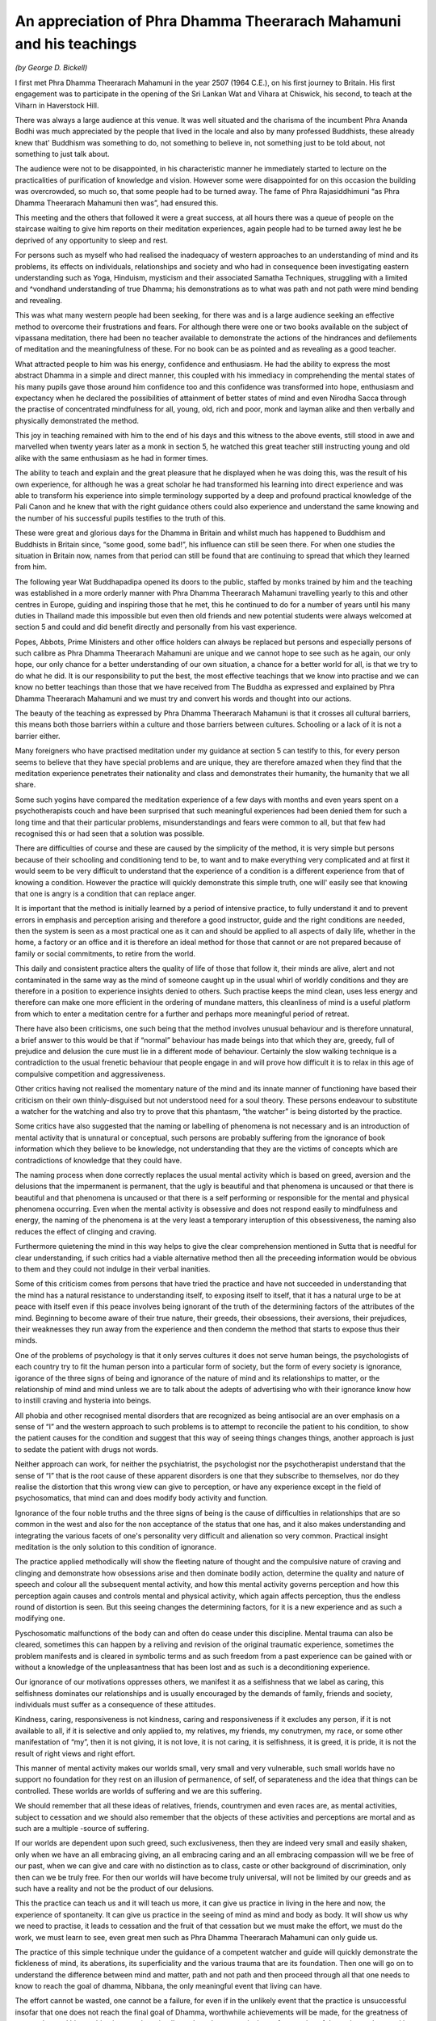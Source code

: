 An appreciation of Phra Dhamma Theerarach Mahamuni and his teachings
=====================================================================

*(by George D. Bickell)*

I first met Phra Dhamma Theerarach Mahamuni in the year 2507 (1964 C.E.), on his first journey to Britain. His first engagement was to participate in the opening of the Sri Lankan Wat and Vihara at Chiswick, his second, to teach at the Viharn in Haverstock Hill.

There was always a large audience at this venue. It was well situated and the charisma of the incumbent Phra Ananda Bodhi was much appreciated by the people that lived in the locale and also by many professed Buddhists, these already knew that' Buddhism was something to do, not something to believe in, not something just to be told about, not something to just talk about.

The audience were not to be disappointed, in his characteristic manner he immediately started to lecture on the practicalities of purification of knowledge and vision. However some were disappointed for on this occasion the building was overcrowded, so much so, that some people had to be turned away. The fame of Phra Rajasiddhimuni “as Phra Dhamma Theerarach Mahamuni then was”, had ensured this.

This meeting and the others that followed it were a great success, at all hours there was a queue of people on the staircase waiting to give him reports on their meditation experiences, again people had to be turned away lest he be deprived of any opportunity to sleep and rest.

For persons such as myself who had realised the inadequacy of western approaches to an understanding of mind and its problems, its effects on individuals, relationships and society and who had in consequence been investigating eastern understanding such as Yoga, Hinduism, mysticism and their associated Samatha Techniques, struggling with a limited and ^vondhand understanding of true Dhamma; his demonstrations as to what was path and not path were mind bending and revealing.

This was what many western people had been seeking, for there was and is a large audience seeking an effective method to overcome their frustrations and fears. For although there were one or two books available on the subject of vipassana meditation, there had been no teacher available to demonstrate the actions of the hindrances and defilements of meditation and the meaningfulness of these. For no book can be as pointed and as revealing as a good teacher.

What attracted people to him was his energy, confidence and enthusiasm. He had the ability to express the most abstract Dhamma in a simple and direct manner, this coupled with his immediacy in comprehending the mental states of his many pupils gave those around him confidence too and this confidence was transformed into hope, enthusiasm and expectancy when he declared the possibilities of attainment of better states of mind and even Nirodha Sacca through the practise of concentrated mindfulness for all, young, old, rich and poor, monk and layman alike and then verbally and physically demonstrated the method.

This joy in teaching remained with him to the end of his days and this witness to the above events, still stood in awe and marvelled when twenty years later as a monk in section 5, he watched this great teacher still instructing young and old alike with the same enthusiasm as he had in former times.

The ability to teach and explain and the great pleasure that he displayed when he was doing this, was the result of his own experience, for although he was a great scholar he had transformed his learning into direct experience and was able to transform his experience into simple terminology supported by a deep and profound practical knowledge of the Pali Canon and he knew that with the right guidance others could also experience and understand the same knowing and the number of his successful pupils testifies to the truth of this.

These were great and glorious days for the Dhamma in Britain and whilst much has happened to Buddhism and Buddhists in Britain since, “some good, some bad!”, his influence can still be seen there. For when one studies the situation in Britain now, names from that period can still be found that are continuing to spread that which they learned from him.

The following year Wat Buddhapadipa opened its doors to the public, staffed by monks trained by him and the teaching was established in a more orderly manner with Phra Dhamma Theerarach Mahamuni travelling yearly to this and other centres in Europe, guiding and inspiring those that he met, this he continued to do for a number of years until his many duties in Thailand made this impossible but even then old friends and new potential students were always welcomed at section 5 and could and did benefit directly and personally from his vast experience.

Popes, Abbots, Prime Ministers and other office holders can always be replaced but persons and especially persons of such calibre as Phra Dhamma Theerarach Mahamuni are unique and we cannot hope to see such as he again, our only hope, our only chance for a better understanding of our own situation, a chance for a better world for all, is that we try to do what he did. It is our responsibility to put the best, the most effective teachings that we know into practise and we can know no better teachings than those that we have received from The Buddha as expressed and explained by Phra Dhamma Theerarach Mahamuni and we must try and convert his words and thought into our actions.

The beauty of the teaching as expressed by Phra Dhamma Theerarach Mahamuni is that it crosses all cultural barriers, this means both those barriers within a culture and those barriers between cultures. Schooling or a lack of it is not a barrier either.

Many foreigners who have practised meditation under my guidance at section 5 can testify to this, for every person seems to believe that they have special problems and are unique, they are therefore amazed when they find that the meditation experience penetrates their nationality and class and demonstrates their humanity, the humanity that we all share.

Some such yogins have compared the meditation experience of a few days with months and even years spent on a psychotherapists couch and have been surprised that such meaningful experiences had been denied them for such a long time and that their particular problems, misunderstandings and fears were common to all, but that few had recognised this or had seen that a solution was possible.

There are difficulties of course and these are caused by the simplicity of the method, it is very simple but persons because of their schooling and conditioning tend to be, to want and to make everything very complicated and at first it would seem to be very difficult to understand that the experience of a condition is a different experience from that of knowing a condition. However the practice will quickly demonstrate this simple truth, one will' easily see that knowing that one is angry is a condition that can replace anger.

It is important that the method is initially learned by a period of intensive practice, to fully understand it and to prevent errors in emphasis and perception arising and therefore a good instructor, guide and the right conditions are needed, then the system is seen as a most practical one as it can and should be applied to all aspects of daily life, whether in the home, a factory or an office and it is therefore an ideal method for those that cannot or are not prepared because of family or social commitments, to retire from the world.

This daily and consistent practice alters the quality of life of those that follow it, their minds are alive, alert and not contaminated in the same way as the mind of someone caught up in the usual whirl of worldly conditions and they are therefore in a position to experience insights denied to others. Such practise keeps the mind clean, uses less energy and therefore can make one more efficient in the ordering of mundane matters, this cleanliness of mind is a useful platform from which to enter a meditation centre for a further and perhaps more meaningful period of retreat.

There have also been criticisms, one such being that the method involves unusual behaviour and is therefore unnatural, a brief answer to this would be that if “normal” behaviour has made beings into that which they are, greedy, full of prejudice and delusion the cure must lie in a different mode of behaviour. Certainly the slow walking technique is a contradiction to the usual frenetic behaviour that people engage in and will prove how difficult it is to relax in this age of compulsive competition and aggressiveness.

Other critics having not realised the momentary nature of the mind and its innate manner of functioning have based their criticism on their own thinly-disguised but not understood need for a soul theory. These persons endeavour to substitute a watcher for the watching and also try to prove that this phantasm, “the watcher” is being distorted by the practice.

Some critics have also suggested that the naming or labelling of phenomena is not necessary and is an introduction of mental activity that is unnatural or conceptual, such persons are probably suffering from the ignorance of book information which they believe to be knowledge, not understanding that they are the victims of concepts which are contradictions of knowledge that they could have.

The naming process when done correctly replaces the usual mental activity which is based on greed, aversion and the delusions that the impermanent is permanent, that the ugly is beautiful and that phenomena is uncaused or that there is beautiful and that phenomena is uncaused or that there is a self performing or responsible for the mental and physical phenomena occurring. Even when the mental activity is obsessive and does not respond easily to mindfulness and energy, the naming of the phenomena is at the very least a temporary interuption of this obsessiveness, the naming also reduces the effect of clinging and craving.

Furthermore quietening the mind in this way helps to give the clear comprehension mentioned in Sutta that is needful for clear understanding, if such critics had a viable alternative method then all the preceeding information would be obvious to them and they could not indulge in their verbal inanities.

Some of this criticism comes from persons that have tried the practice and have not succeeded in understanding that the mind has a natural resistance to understanding itself, to exposing itself to itself, that it has a natural urge to be at peace with itself even if this peace involves being ignorant of the truth of the determining factors of the attributes of the mind. Beginning to become aware of their true nature, their greeds, their obsessions, their aversions, their prejudices, their weaknesses they run away from the experience and then condemn the method that starts to expose thus their minds.

One of the problems of psychology is that it only serves cultures it does not serve human beings, the psychologists of each country try to fit the human person into a particular form of society, but the form of every society is ignorance, igorance of the three signs of being and ignorance of the nature of mind and its relationships to matter, or the relationship of mind and mind unless we are to talk about the adepts of advertising who with their ignorance know how to instill craving and hysteria into beings.

All phobia and other recognised mental disorders that are recognized as being antisocial are an over emphasis on a sense of “I” and the western approach to such problems is to attempt to reconcile the patient to his condition, to show the patient causes for the condition and suggest that this way of seeing things changes things, another approach is just to sedate the patient with drugs not words.

Neither approach can work, for neither the psychiatrist, the psychologist nor the psychotherapist understand that the sense of “I” that is the root cause of these apparent disorders is one that they subscribe to themselves, nor do they realise the distortion that this wrong view can give to perception, or have any experience except in the field of psychosomatics, that mind can and does modify body activity and function.

Ignorance of the four noble truths and the three signs of being is the cause of difficulties in relationships that are so common in the west and also for the non acceptance of the status that one has, and it also makes understanding and integrating the various facets of one's personality very difficult and alienation so very common. Practical insight meditation is the only solution to this condition of ignorance.

The practice applied methodically will show the fleeting nature of thought and the compulsive nature of craving and clinging and demonstrate how obsessions arise and then dominate bodily action, determine the quality and nature of speech and colour all the subsequent mental activity, and how this mental activity governs perception and how this perception again causes and controls mental and physical activity, which again affects perception, thus the endless round of distortion is seen. But this seeing changes the determining factors, for it is a new experience and as such a modifying one.

Pyschosomatic malfunctions of the body can and often do cease under this discipline. Mental trauma can also be cleared, sometimes this can happen by a reliving and revision of the original traumatic experience, sometimes the problem manifests and is cleared in symbolic terms and as such freedom from a past experience can be gained with or without a knowledge of the unpleasantness that has been lost and as such is a deconditioning experience.

Our ignorance of our motivations oppresses others, we manifest it as a selfishness that we label as caring, this selfishness dominates our relationships and is usually encouraged by the demands of family, friends and society, individuals must suffer as a consequence of these attitudes.

Kindness, caring, responsiveness is not kindness, caring and responsiveness if it excludes any person, if it is not available to all, if it is selective and only applied to, my relatives, my friends, my conutrymen, my race, or some other manifestation of “my”, then it is not giving, it is not love, it is not caring, it is selfishness, it is greed, it is pride, it is not the result of right views and right effort.

This manner of mental activity makes our worlds small, very small and very vulnerable, such small worlds have no support no foundation for they rest on an illusion of permanence, of self, of separateness and the idea that things can be controlled. These worlds are worlds of suffering and we are this suffering.

We should remember that all these ideas of relatives, friends, countrymen and even races are, as mental activities, subject to cessation and we should also remember that the objects of these activities and perceptions are mortal and as such are a multiple -source of suffering.

If our worlds are dependent upon such greed, such exclusiveness, then they are indeed very small and easily shaken, only when we have an all embracing giving, an all embracing caring and an all embracing compassion will we be free of our past, when we can give and care with no distinction as to class, caste or other background of discrimination, only then can we be truly free. For then our worlds will have become truly universal, will not be limited by our greeds and as such have a reality and not be the product of our delusions.

This the practice can teach us and it will teach us more, it can give us practice in living in the here and now, the experience of spontaneity. It can give us practice in the seeing of mind as mind and body as body. It will show us why we need to practise, it leads to cessation and the fruit of that cessation but we must make the effort, we must do the work, we must learn to see, even great men such as Phra Dhamma Theerarach Mahamuni can only guide us.

The practice of this simple technique under the guidance of a competent watcher and guide will quickly demonstrate the fickleness of mind, its aberations, its superficiality and the various trauma that are its foundation. Then one will go on to understand the difference between mind and matter, path and not path and then proceed through all that one needs to know to reach the goal of dhamma, Nibbana, the only meaningful event that living can have.

The effort cannot be wasted, one cannot be a failure, for even if in the unlikely event that the practice is unsuccessful insofar that one does not reach the final goal of Dhamma, worthwhile achievements will be made, for the greatness of our teacher and his teaching is not only an intellectual one but a practical one, for practice of the path as advocated by him leads to caring and involvement. The teaching develops unselfishness, energy, time and mental capabilities for the welfare of others, for the mental and physical wellbeing of all we encounter.

For in such a crowded world as we live in, it is important that we endeavour to give to each of us, not only physical space but also mental space and it is when we can help others to progress on the path that we can have a chance to make realistic progress for ourselves. Self interest has never been a part of this teaching for such a self is a delusion.

The gain of others is a gain for each and everyone of us, it is our responsibility to help ourselves by helping others, our resposibility to improve our world by improving the world of all others, giving smiles, small kindnesses, gifts of material comfort and the greatest of all gifts, “Dhamma”. We need these in our worlds and that is why we must be able to offer them to others.

There have been and are other teachers of vipassana. Some know some of the words, these can be described as labourers. Some understand some of the words, these can be described as craftsmen. Phra Dhamma Theerarach Mahamuni knew and understood the experience, he was an artist and he expected us to become artists too.

